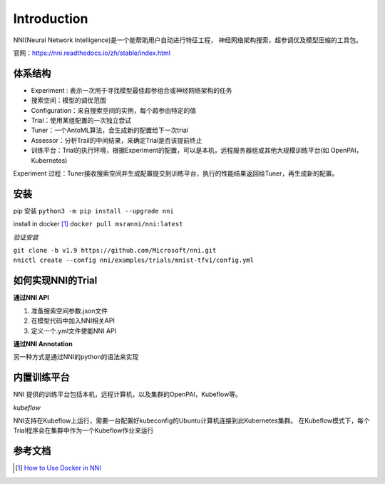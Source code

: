 Introduction
============

NNI(Neural Network Intelligence)是一个能帮助用户自动进行特征工程，
神经网络架构搜索，超参调优及模型压缩的工具包。

官网：https://nni.readthedocs.io/zh/stable/index.html

体系结构
---------

.. image:: ./images_intro/cons.png
    :align: center


* Experiment : 表示一次用于寻找模型最佳超参组合或神经网络架构的任务
* 搜索空间：模型的调优范围
* Configuration：来自搜索空间的实例，每个超参由特定的值
* Trial：使用某组配置的一次独立尝试
* Tuner：一个AntoML算法，会生成新的配置给下一次trial
* Assessor：分析Trail的中间结果，来确定Trial是否该提前终止
* 训练平台：Trial的执行环境，根据Experiment的配置，可以是本机，远程服务器组或其他大规模训练平台(如 OpenPAI，Kubernetes)

Experiment 过程：Tuner接收搜索空间并生成配置提交到训练平台，执行的性能结果返回给Tuner，再生成新的配置。

安装
-----

pip 安装 ``python3 -m pip install --upgrade nni``

install in docker [1]_ ``docker pull msranni/nni:latest``

*验证安装*

| ``git clone -b v1.9 https://github.com/Microsoft/nni.git``
| ``nnictl create --config nni/examples/trials/mnist-tfv1/config.yml``

如何实现NNI的Trial
-------------------

**通过NNI API**

1. 准备搜索空间参数.json文件
2. 在模型代码中加入NNI相关API
3. 定义一个.yml文件使能NNI API

**通过NNI Annotation**

另一种方式是通过NNI的python的语法来实现

内置训练平台
-------------

NNI 提供的训练平台包括本机，远程计算机，以及集群的OpenPAI，Kubeflow等。

*kubeflow*

NNI支持在Kubeflow上运行，需要一台配置好kubeconfig的Ubuntu计算机连接到此Kubernetes集群。
在Kubeflow模式下，每个Trial程序会在集群中作为一个Kubeflow作业来运行

.. image:: ./images_intro/train.png
    :align: center

参考文档
---------

.. [1] `How to Use Docker in NNI <https://nni.readthedocs.io/en/stable/Tutorial/HowToUseDocker.html>`_
